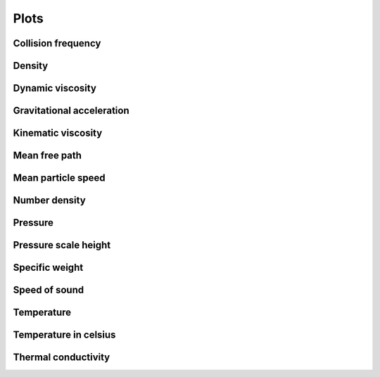 Plots
=====

Collision frequency
-------------------

.. image:: https://raw.githubusercontent.com/airinnova/ambiance/master/tests/plots/props//collision_frequency.png
   :align: left
   :alt: collision_frequency

Density
-------

.. image:: https://raw.githubusercontent.com/airinnova/ambiance/master/tests/plots/props//density.png
   :align: left
   :alt: density

Dynamic viscosity
-----------------

.. image:: https://raw.githubusercontent.com/airinnova/ambiance/master/tests/plots/props//dynamic_viscosity.png
   :align: left
   :alt: dynamic_viscosity

Gravitational acceleration
--------------------------

.. image:: https://raw.githubusercontent.com/airinnova/ambiance/master/tests/plots/props//grav_accel.png
   :align: left
   :alt: grav_accel

Kinematic viscosity
-------------------

.. image:: https://raw.githubusercontent.com/airinnova/ambiance/master/tests/plots/props//kinematic_viscosity.png
   :align: left
   :alt: kinematic_viscosity

Mean free path
--------------

.. image:: https://raw.githubusercontent.com/airinnova/ambiance/master/tests/plots/props//mean_free_path.png
   :align: left
   :alt: mean_free_path

Mean particle speed
-------------------

.. image:: https://raw.githubusercontent.com/airinnova/ambiance/master/tests/plots/props//mean_particle_speed.png
   :align: left
   :alt: mean_particle_speed

Number density
--------------

.. image:: https://raw.githubusercontent.com/airinnova/ambiance/master/tests/plots/props//number_density.png
   :align: left
   :alt: number_density

Pressure
--------

.. image:: https://raw.githubusercontent.com/airinnova/ambiance/master/tests/plots/props//pressure.png
   :align: left
   :alt: pressure

Pressure scale height
---------------------

.. image:: https://raw.githubusercontent.com/airinnova/ambiance/master/tests/plots/props//pressure_scale_height.png
   :align: left
   :alt: pressure_scale_height

Specific weight
---------------

.. image:: https://raw.githubusercontent.com/airinnova/ambiance/master/tests/plots/props//specific_weight.png
   :align: left
   :alt: specific_weight

Speed of sound
--------------

.. image:: https://raw.githubusercontent.com/airinnova/ambiance/master/tests/plots/props//speed_of_sound.png
   :align: left
   :alt: speed_of_sound

Temperature
-----------

.. image:: https://raw.githubusercontent.com/airinnova/ambiance/master/tests/plots/props//temperature.png
   :align: left
   :alt: temperature

Temperature in celsius
----------------------

.. image:: https://raw.githubusercontent.com/airinnova/ambiance/master/tests/plots/props//temperature_in_celsius.png
   :align: left
   :alt: temperature_in_celsius

Thermal conductivity
--------------------

.. image:: https://raw.githubusercontent.com/airinnova/ambiance/master/tests/plots/props//thermal_conductivity.png
   :align: left
   :alt: thermal_conductivity

